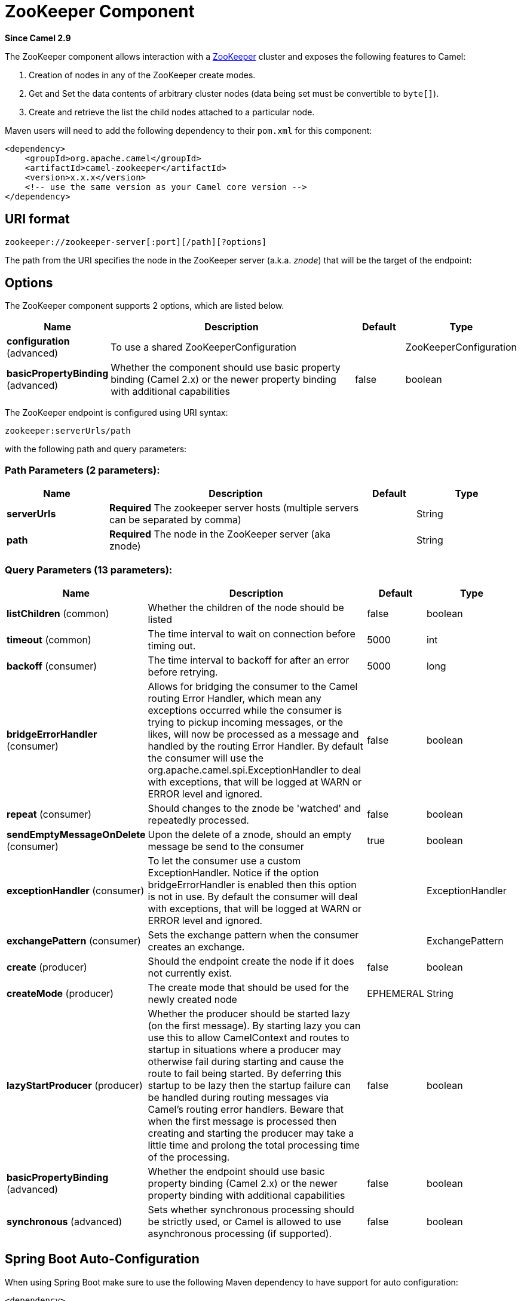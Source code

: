 [[zookeeper-component]]
= ZooKeeper Component
:page-source: components/camel-zookeeper/src/main/docs/zookeeper-component.adoc

*Since Camel 2.9*

The ZooKeeper component allows interaction with a
http://hadoop.apache.org/zookeeper/[ZooKeeper] cluster and exposes the
following features to Camel:

1.  Creation of nodes in any of the ZooKeeper create modes.
2.  Get and Set the data contents of arbitrary cluster nodes (data
being set must be convertible to `byte[]`).
3.  Create and retrieve the list the child nodes attached to a
particular node.

Maven users will need to add the following dependency to their `pom.xml`
for this component:

[source,xml]
----
<dependency>
    <groupId>org.apache.camel</groupId>
    <artifactId>camel-zookeeper</artifactId>
    <version>x.x.x</version>
    <!-- use the same version as your Camel core version -->
</dependency>
----

== URI format

[source]
----
zookeeper://zookeeper-server[:port][/path][?options]
----

The path from the URI specifies the node in the ZooKeeper server (a.k.a.
_znode_) that will be the target of the endpoint:

== Options

// component options: START
The ZooKeeper component supports 2 options, which are listed below.



[width="100%",cols="2,5,^1,2",options="header"]
|===
| Name | Description | Default | Type
| *configuration* (advanced) | To use a shared ZooKeeperConfiguration |  | ZooKeeperConfiguration
| *basicPropertyBinding* (advanced) | Whether the component should use basic property binding (Camel 2.x) or the newer property binding with additional capabilities | false | boolean
|===
// component options: END

// endpoint options: START
The ZooKeeper endpoint is configured using URI syntax:

----
zookeeper:serverUrls/path
----

with the following path and query parameters:

=== Path Parameters (2 parameters):


[width="100%",cols="2,5,^1,2",options="header"]
|===
| Name | Description | Default | Type
| *serverUrls* | *Required* The zookeeper server hosts (multiple servers can be separated by comma) |  | String
| *path* | *Required* The node in the ZooKeeper server (aka znode) |  | String
|===


=== Query Parameters (13 parameters):


[width="100%",cols="2,5,^1,2",options="header"]
|===
| Name | Description | Default | Type
| *listChildren* (common) | Whether the children of the node should be listed | false | boolean
| *timeout* (common) | The time interval to wait on connection before timing out. | 5000 | int
| *backoff* (consumer) | The time interval to backoff for after an error before retrying. | 5000 | long
| *bridgeErrorHandler* (consumer) | Allows for bridging the consumer to the Camel routing Error Handler, which mean any exceptions occurred while the consumer is trying to pickup incoming messages, or the likes, will now be processed as a message and handled by the routing Error Handler. By default the consumer will use the org.apache.camel.spi.ExceptionHandler to deal with exceptions, that will be logged at WARN or ERROR level and ignored. | false | boolean
| *repeat* (consumer) | Should changes to the znode be 'watched' and repeatedly processed. | false | boolean
| *sendEmptyMessageOnDelete* (consumer) | Upon the delete of a znode, should an empty message be send to the consumer | true | boolean
| *exceptionHandler* (consumer) | To let the consumer use a custom ExceptionHandler. Notice if the option bridgeErrorHandler is enabled then this option is not in use. By default the consumer will deal with exceptions, that will be logged at WARN or ERROR level and ignored. |  | ExceptionHandler
| *exchangePattern* (consumer) | Sets the exchange pattern when the consumer creates an exchange. |  | ExchangePattern
| *create* (producer) | Should the endpoint create the node if it does not currently exist. | false | boolean
| *createMode* (producer) | The create mode that should be used for the newly created node | EPHEMERAL | String
| *lazyStartProducer* (producer) | Whether the producer should be started lazy (on the first message). By starting lazy you can use this to allow CamelContext and routes to startup in situations where a producer may otherwise fail during starting and cause the route to fail being started. By deferring this startup to be lazy then the startup failure can be handled during routing messages via Camel's routing error handlers. Beware that when the first message is processed then creating and starting the producer may take a little time and prolong the total processing time of the processing. | false | boolean
| *basicPropertyBinding* (advanced) | Whether the endpoint should use basic property binding (Camel 2.x) or the newer property binding with additional capabilities | false | boolean
| *synchronous* (advanced) | Sets whether synchronous processing should be strictly used, or Camel is allowed to use asynchronous processing (if supported). | false | boolean
|===
// endpoint options: END
// spring-boot-auto-configure options: START
== Spring Boot Auto-Configuration

When using Spring Boot make sure to use the following Maven dependency to have support for auto configuration:

[source,xml]
----
<dependency>
  <groupId>org.apache.camel</groupId>
  <artifactId>camel-zookeeper-starter</artifactId>
  <version>x.x.x</version>
  <!-- use the same version as your Camel core version -->
</dependency>
----


The component supports 56 options, which are listed below.



[width="100%",cols="2,5,^1,2",options="header"]
|===
| Name | Description | Default | Type
| *camel.component.zookeeper.basic-property-binding* | Whether the component should use basic property binding (Camel 2.x) or the newer property binding with additional capabilities | false | Boolean
| *camel.component.zookeeper.cluster.service.attributes* | Custom service attributes. |  | Map
| *camel.component.zookeeper.cluster.service.auth-info-list* |  |  | List
| *camel.component.zookeeper.cluster.service.base-path* |  |  | String
| *camel.component.zookeeper.cluster.service.connection-timeout* |  |  | Long
| *camel.component.zookeeper.cluster.service.connection-timeout-unit* |  |  | TimeUnit
| *camel.component.zookeeper.cluster.service.curator-framework* |  |  | CuratorFramework
| *camel.component.zookeeper.cluster.service.enabled* | Sets if the zookeeper cluster service should be enabled or not, default is false. | false | Boolean
| *camel.component.zookeeper.cluster.service.id* | Cluster Service ID |  | String
| *camel.component.zookeeper.cluster.service.max-close-wait* |  |  | Long
| *camel.component.zookeeper.cluster.service.max-close-wait-unit* |  |  | TimeUnit
| *camel.component.zookeeper.cluster.service.namespace* |  |  | String
| *camel.component.zookeeper.cluster.service.nodes* |  |  | List
| *camel.component.zookeeper.cluster.service.order* | Service lookup order/priority. |  | Integer
| *camel.component.zookeeper.cluster.service.reconnect-base-sleep-time* |  |  | Long
| *camel.component.zookeeper.cluster.service.reconnect-base-sleep-time-unit* |  |  | TimeUnit
| *camel.component.zookeeper.cluster.service.reconnect-max-retries* |  |  | Integer
| *camel.component.zookeeper.cluster.service.reconnect-max-sleep-time* |  |  | Long
| *camel.component.zookeeper.cluster.service.reconnect-max-sleep-time-unit* |  |  | TimeUnit
| *camel.component.zookeeper.cluster.service.retry-policy* |  |  | RetryPolicy
| *camel.component.zookeeper.cluster.service.session-timeout* |  |  | Long
| *camel.component.zookeeper.cluster.service.session-timeout-unit* |  |  | TimeUnit
| *camel.component.zookeeper.configuration.backoff* | The time interval to backoff for after an error before retrying. | 5000 | Long
| *camel.component.zookeeper.configuration.create* | Should the endpoint create the node if it does not currently exist. | false | Boolean
| *camel.component.zookeeper.configuration.create-mode* | The create mode that should be used for the newly created node | EPHEMERAL | String
| *camel.component.zookeeper.configuration.list-children* | Whether the children of the node should be listed | false | Boolean
| *camel.component.zookeeper.configuration.path* | The node in the ZooKeeper server (aka znode) |  | String
| *camel.component.zookeeper.configuration.repeat* | Should changes to the znode be 'watched' and repeatedly processed. | false | Boolean
| *camel.component.zookeeper.configuration.send-empty-message-on-delete* | Upon the delete of a znode, should an empty message be send to the consumer | true | Boolean
| *camel.component.zookeeper.configuration.servers* | The zookeeper server hosts |  | List
| *camel.component.zookeeper.configuration.timeout* | The time interval to wait on connection before timing out. | 5000 | Integer
| *camel.component.zookeeper.enabled* | Enable zookeeper component | true | Boolean
| *camel.component.zookeeper.service-registry.attributes* | Custom service attributes. |  | Map
| *camel.component.zookeeper.service-registry.auth-info-list* |  |  | List
| *camel.component.zookeeper.service-registry.base-path* |  |  | String
| *camel.component.zookeeper.service-registry.connection-timeout* |  |  | Long
| *camel.component.zookeeper.service-registry.connection-timeout-unit* |  |  | TimeUnit
| *camel.component.zookeeper.service-registry.curator-framework* |  |  | CuratorFramework
| *camel.component.zookeeper.service-registry.deregister-services-on-stop* |  |  | Boolean
| *camel.component.zookeeper.service-registry.enabled* | Sets if the zookeeper service registry should be enabled or not, default is false. | false | Boolean
| *camel.component.zookeeper.service-registry.id* | Service Registry ID |  | String
| *camel.component.zookeeper.service-registry.max-close-wait* |  |  | Long
| *camel.component.zookeeper.service-registry.max-close-wait-unit* |  |  | TimeUnit
| *camel.component.zookeeper.service-registry.namespace* |  |  | String
| *camel.component.zookeeper.service-registry.nodes* |  |  | List
| *camel.component.zookeeper.service-registry.order* | Service lookup order/priority. |  | Integer
| *camel.component.zookeeper.service-registry.override-service-host* |  |  | Boolean
| *camel.component.zookeeper.service-registry.reconnect-base-sleep-time* |  |  | Long
| *camel.component.zookeeper.service-registry.reconnect-base-sleep-time-unit* |  |  | TimeUnit
| *camel.component.zookeeper.service-registry.reconnect-max-retries* |  |  | Integer
| *camel.component.zookeeper.service-registry.reconnect-max-sleep-time* |  |  | Long
| *camel.component.zookeeper.service-registry.reconnect-max-sleep-time-unit* |  |  | TimeUnit
| *camel.component.zookeeper.service-registry.retry-policy* |  |  | RetryPolicy
| *camel.component.zookeeper.service-registry.service-host* |  |  | String
| *camel.component.zookeeper.service-registry.session-timeout* |  |  | Long
| *camel.component.zookeeper.service-registry.session-timeout-unit* |  |  | TimeUnit
|===
// spring-boot-auto-configure options: END



== Use cases

=== Reading from a _znode_

The following snippet will read the data from the _znode_
`/somepath/somenode/` provided that it already exists. The data
retrieved will be placed into an exchange and passed onto
the rest of the route:

[source,java]
----
from("zookeeper://localhost:39913/somepath/somenode").to("mock:result");
----

If the node does not yet exist then a flag can be supplied to have the
endpoint await its creation:

[source,java]
----
from("zookeeper://localhost:39913/somepath/somenode?awaitCreation=true").to("mock:result");
----

=== Reading from a _znode_

When data is read due to a `WatchedEvent` received from the ZooKeeper
ensemble, the `CamelZookeeperEventType` header holds ZooKeeper's
http://zookeeper.apache.org/doc/current/api/org/apache/zookeeper/Watcher.Event.EventType.html[`EventType`]
value from that `WatchedEvent`. If the data is read initially (not
triggered by a `WatchedEvent`) the `CamelZookeeperEventType` header will not
be set.

=== Writing to a _znode_

The following snippet will write the payload of the exchange into the
znode at `/somepath/somenode/` provided that it already exists:

[source,java]
----
from("direct:write-to-znode")
    .to("zookeeper://localhost:39913/somepath/somenode");
----

For flexibility, the endpoint allows the target _znode_ to be specified
dynamically as a message header. If a header keyed by the string
`CamelZooKeeperNode` is present then the value of the header will be
used as the path to the _znode_ on the server. For instance using the same
route definition above, the following code snippet will write the data
not to `/somepath/somenode` but to the path from the header
`/somepath/someothernode`.

WARNING: the `testPayload` must be convertible
to `byte[]` as the data stored in ZooKeeper is byte based.

[source,java]
----
Object testPayload = ...
template.sendBodyAndHeader("direct:write-to-znode", testPayload, "CamelZooKeeperNode", "/somepath/someothernode");
----

To also create the node if it does not exist the `create` option should
be used.

[source,java]
----
from("direct:create-and-write-to-znode")
    .to("zookeeper://localhost:39913/somepath/somenode?create=true");
----

It is also possible to *delete* a node using the
header `CamelZookeeperOperation` by setting it to `DELETE`:

[source,java]
----
from("direct:delete-znode")
    .setHeader(ZooKeeperMessage.ZOOKEEPER_OPERATION, constant("DELETE"))
    .to("zookeeper://localhost:39913/somepath/somenode");
----

or equivalently:

[source,xml]
----
<route>
  <from uri="direct:delete-znode" />
  <setHeader name="CamelZookeeperOperation">
     <constant>DELETE</constant>
  </setHeader>
  <to uri="zookeeper://localhost:39913/somepath/somenode" />
</route>
----

ZooKeeper nodes can have different types; they can be 'Ephemeral' or
'Persistent' and 'Sequenced' or 'Unsequenced'. For further information
of each type you can check
http://zookeeper.apache.org/doc/trunk/zookeeperProgrammers.html#Ephemeral+Nodes[here].
By default endpoints will create unsequenced, ephemeral nodes, but the
type can be easily manipulated via a uri config parameter or via a
special message header. The values expected for the create mode are
simply the names from the `CreateMode` enumeration:

* `PERSISTENT`
* `PERSISTENT_SEQUENTIAL`
* `EPHEMERAL`
* `EPHEMERAL_SEQUENTIAL`

For example to create a persistent _znode_ via the URI config:

[source,java]
----
from("direct:create-and-write-to-persistent-znode")
    .to("zookeeper://localhost:39913/somepath/somenode?create=true&createMode=PERSISTENT");
----

or using the header `CamelZookeeperCreateMode`.

WARNING: the `testPayload` must be convertible to `byte[]` as the data stored in
ZooKeeper is byte based.

[source,java]
----
Object testPayload = ...
template.sendBodyAndHeader("direct:create-and-write-to-persistent-znode", testPayload, "CamelZooKeeperCreateMode", "PERSISTENT");
----

